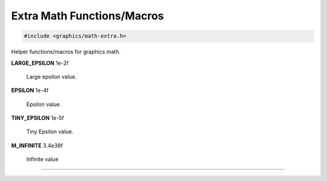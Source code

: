 Extra Math Functions/Macros
===========================

.. code:: cpp

   #include <graphics/math-extra.h>

Helper functions/macros for graphics math.

.. macro:: RAD(val)

   Macro that converts a floating point degrees value to radians.

.. macro:: DEG(val)

   Macro that converts a floating point radians value to degrees.

**LARGE_EPSILON**   1e-2f

   Large epsilon value.

**EPSILON**         1e-4f

   Epsilon value.

**TINY_EPSILON**    1e-5f

   Tiny Epsilon value.

**M_INFINITE**      3.4e38f

   Infinite value

---------------------

.. function:: float rand_float(int positive_only)

   Generates a random floating point value (from -1.0f..1.0f, or
   0.0f..1.0f if *positive_only* is set).
